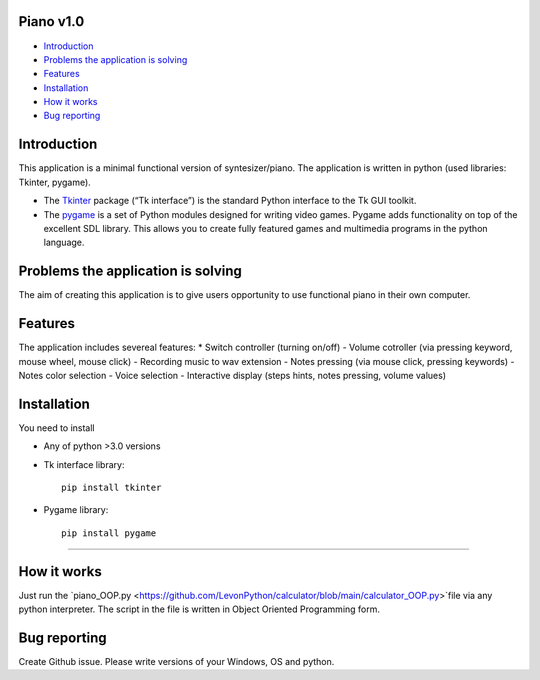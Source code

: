.. image:: https://github.com/LevonPython/piano/blob/main/Piano%20picture.PNG
   :align: left
   :target: https://github.com/LevonPython/piano/blob/main/Piano%20picture.PNG
   :alt: Piano Logo

============
Piano v1.0
============

- `Introduction`_
- `Problems the application is solving`_
- `Features`_
- `Installation`_
- `How it works`_
- `Bug reporting`_

============
Introduction
============

This application is a minimal functional version of syntesizer/piano. 
The application is written in python (used libraries: Tkinter, pygame).

* The  `Tkinter <https://docs.python.org/3/library/tkinter.html>`_ package (“Tk interface”) is the standard Python interface to the Tk GUI toolkit. 
* The `pygame <https://www.pygame.org/docs/>`_  is a set of Python modules designed for writing video games. Pygame adds functionality on top of the excellent SDL library. This allows you to create fully featured games and multimedia programs in the python language. 

============
Problems the application is solving
============
The aim of creating this application is to give users opportunity to use functional piano in their own computer.

============
Features
============
The application includes severeal features:
* Switch controller (turning on/off)
- Volume cotroller (via pressing keyword, mouse wheel, mouse click)
- Recording music to wav extension
- Notes pressing (via mouse click, pressing keywords)
- Notes color selection
- Voice selection
- Interactive display (steps hints, notes pressing, volume values)

============
Installation
============
You need to install 

* Any of python >3.0 versions
* Tk interface library::

   pip install tkinter
* Pygame library::

   pip install pygame

-----

============
How it works
============
Just run the  `piano_OOP.py <https://github.com/LevonPython/calculator/blob/main/calculator_OOP.py>`file via any python interpreter.
The script in the file is written in Object Oriented Programming form.


============
Bug reporting
============

Create Github issue. Please write versions of your Windows, OS and python.
